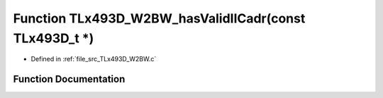 .. _exhale_function__t_lx493_d___w2_b_w_8c_1ad4cb1fe4b2310104986447a5b51de7f2:

Function TLx493D_W2BW_hasValidIICadr(const TLx493D_t \*)
========================================================

- Defined in :ref:`file_src_TLx493D_W2BW.c`


Function Documentation
----------------------


.. doxygenfunction:: TLx493D_W2BW_hasValidIICadr(const TLx493D_t *)
   :project: XENSIV 3D Magnetic Sensors Arduino Library